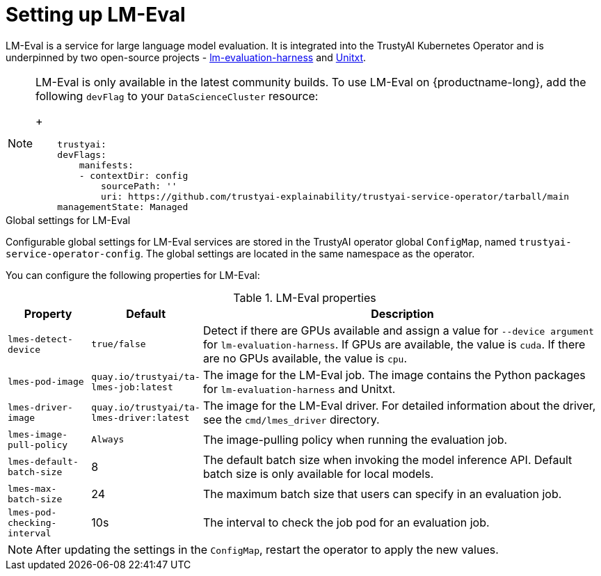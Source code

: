 :_module-type: REFERENCE

ifdef::context[:parent-context: {context}]
[id='setting-up-lmeval_{context}']
= Setting up LM-Eval

[role='_abstract']
LM-Eval is a service for large language model evaluation. It is integrated into the TrustyAI Kubernetes Operator and is underpinned by two open-source projects - link:https://github.com/EleutherAI/lm-evaluation-harness[lm-evaluation-harness] and link:https://www.unitxt.ai/en/latest/[Unitxt]. 

[NOTE]
--

LM-Eval is only available in the latest community builds. To use LM-Eval on {productname-long}, add the following `devFlag` to your `DataScienceCluster` resource:
+

[source]
----
    trustyai:
    devFlags:
        manifests:
        - contextDir: config
            sourcePath: ''
            uri: https://github.com/trustyai-explainability/trustyai-service-operator/tarball/main
    managementState: Managed
----
--
 
.Global settings for LM-Eval


Configurable global settings for LM-Eval services are stored in the TrustyAI operator global `ConfigMap`, named `trustyai-service-operator-config`. The global settings are located in the same namespace as the operator.

You can configure the following properties for LM-Eval:


.LM-Eval properties
[cols="1,1,5"]
|===
| Property | Default | Description

| `lmes-detect-device`
| `true/false`
| Detect if there are GPUs available and assign a value for `--device argument` for `lm-evaluation-harness`. If GPUs are available, the value is `cuda`. If there are no GPUs available, the value is `cpu`.

| `lmes-pod-image`
| `quay.io/trustyai/ta-lmes-job:latest`
| The image for the LM-Eval job. The image contains the Python packages for `lm-evaluation-harness` and Unitxt.

| `lmes-driver-image`
| `quay.io/trustyai/ta-lmes-driver:latest`
| The image for the LM-Eval driver. For detailed information about the driver, see the  `cmd/lmes_driver` directory.

| `lmes-image-pull-policy` 
| `Always`
| The image-pulling policy when running the evaluation job.

| `lmes-default-batch-size`
| 8
| The default batch size when invoking the model inference API. Default batch size is only available for local models.


| `lmes-max-batch-size`
| 24
| The maximum batch size that users can specify in an evaluation job.

| `lmes-pod-checking-interval`
| 10s
| The interval to check the job pod for an evaluation job.
 
|===

[NOTE]
--
After updating the settings in the `ConfigMap`, restart the operator to apply the new values.
--
